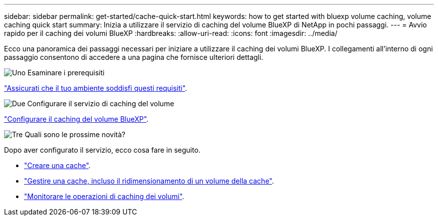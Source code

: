 ---
sidebar: sidebar 
permalink: get-started/cache-quick-start.html 
keywords: how to get started with bluexp volume caching, volume caching quick start 
summary: Inizia a utilizzare il servizio di caching del volume BlueXP di NetApp in pochi passaggi. 
---
= Avvio rapido per il caching dei volumi BlueXP
:hardbreaks:
:allow-uri-read: 
:icons: font
:imagesdir: ../media/


[role="lead"]
Ecco una panoramica dei passaggi necessari per iniziare a utilizzare il caching dei volumi BlueXP. I collegamenti all'interno di ogni passaggio consentono di accedere a una pagina che fornisce ulteriori dettagli.

.image:https://raw.githubusercontent.com/NetAppDocs/common/main/media/number-1.png["Uno"] Esaminare i prerequisiti
[role="quick-margin-para"]
link:../get-started/cache-prerequisites.html["Assicurati che il tuo ambiente soddisfi questi requisiti"^].

.image:https://raw.githubusercontent.com/NetAppDocs/common/main/media/number-2.png["Due"] Configurare il servizio di caching del volume
[role="quick-margin-para"]
link:../get-started/cache-setup.html["Configurare il caching del volume BlueXP"^].

.image:https://raw.githubusercontent.com/NetAppDocs/common/main/media/number-3.png["Tre"] Quali sono le prossime novità?
[role="quick-margin-para"]
Dopo aver configurato il servizio, ecco cosa fare in seguito.

[role="quick-margin-list"]
* link:../use/cache-create.html["Creare una cache"^].
* link:../use/cache-use-overview.html["Gestire una cache, incluso il ridimensionamento di un volume della cache"^].
* link:../use/monitor-jobs.html["Monitorare le operazioni di caching dei volumi"^].

